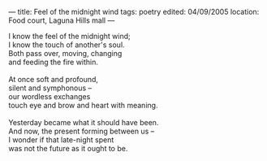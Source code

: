 :PROPERTIES:
:ID:       8976299E-C049-4754-A5F7-B89DC9ED1770
:SLUG:     feel-of-the-midnight-wind
:END:
---
title: Feel of the midnight wind
tags: poetry
edited: 04/09/2005
location: Food court, Laguna Hills mall
---

#+BEGIN_VERSE
I know the feel of the midnight wind;
I know the touch of another's soul.
Both pass over, moving, changing
and feeding the fire within.

At once soft and profound,
silent and symphonous --
our wordless exchanges
touch eye and brow and heart with meaning.

Yesterday became what it should have been.
And now, the present forming between us --
I wonder if that late-night spent
was not the future as it ought to be.
#+END_VERSE

